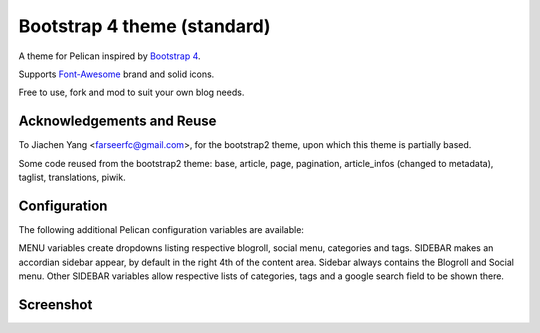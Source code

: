 Bootstrap 4 theme (standard)
============================

A theme for Pelican inspired by `Bootstrap 4 <http://getbootstrap.com/>`_.

Supports `Font-Awesome <http://fortawesome.com/>`_ brand and solid icons.

Free to use, fork and mod to suit your own blog needs.


Acknowledgements and Reuse
--------------------------

To Jiachen Yang <farseerfc@gmail.com>, for the bootstrap2 theme,
upon which this theme is partially based.

Some code reused from the bootstrap2 theme: base, article, page, pagination,
article_infos (changed to metadata), taglist, translations, piwik.


Configuration
-------------

The following additional Pelican configuration variables are available:

=========================== =========
  Variable                  Default
=========================== =========
DISPLAY_BLOGROLL_ON_MENU             False
DISPLAY_SOCIAL_ON_MENU               False
DISPLAY_CATEGORIES_ON_MENU           False
DISPLAY_TAGS_ON_MENU                 False
SIDEBAR			     False
CATEGORIES_SIDEBAR           False
TAGS_SIDEBAR                 False
GOOGLE_CUSTOM_SEARCH_SIDEBAR False
=========================== =========

MENU variables create dropdowns listing respective blogroll, social menu, categories and tags.
SIDEBAR makes an accordian sidebar appear, by default in the right 4th of the
content area.
Sidebar always contains the Blogroll and Social menu.
Other SIDEBAR variables allow respective lists of categories, tags and a google
search field to be shown there.

Screenshot
----------

.. image:: screenshot1.png
   :alt: Screenshot of the theme

.. image:: screenshot2.png
   :alt: Screenshot of the theme

